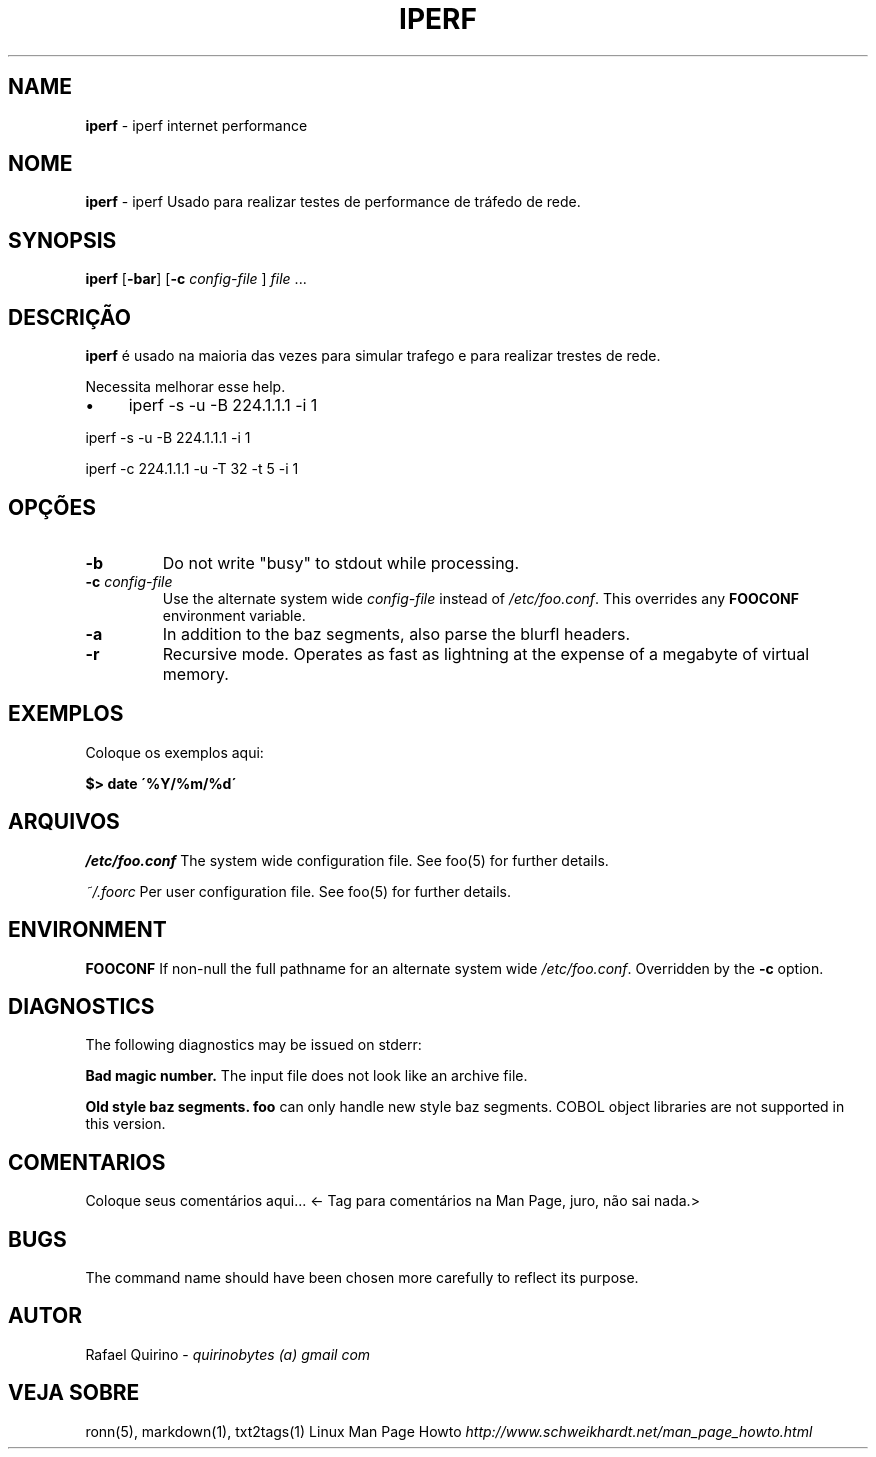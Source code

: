 .\" generated with Ronn/v0.7.3
.\" http://github.com/rtomayko/ronn/tree/0.7.3
.
.TH "IPERF" "1" "September 2015" "" ""
.
.SH "NAME"
\fBiperf\fR \- iperf internet performance
.
.SH "NOME"
\fBiperf\fR \- iperf Usado para realizar testes de performance de tráfedo de rede\.
.
.SH "SYNOPSIS"
\fBiperf\fR [\fB\-bar\fR] [\fB\-c\fR \fIconfig\-file\fR ] \fIfile\fR \.\.\.
.
.SH "DESCRIÇÃO"
\fBiperf\fR é usado na maioria das vezes para simular trafego e para realizar trestes de rede\.
.
.P
Necessita melhorar esse help\.
.
.IP "\(bu" 4
iperf \-s \-u \-B 224\.1\.1\.1 \-i 1
.
.IP "" 0
.
.P
iperf \-s \-u \-B 224\.1\.1\.1 \-i 1
.
.P
iperf \-c 224\.1\.1\.1 \-u \-T 32 \-t 5 \-i 1
.
.SH "OPÇÕES"
.
.TP
\fB\-b\fR
Do not write "busy" to stdout while processing\.
.
.TP
\fB\-c\fR \fIconfig\-file\fR
Use the alternate system wide \fIconfig\-file\fR instead of \fI/etc/foo\.conf\fR\. This overrides any \fBFOOCONF\fR environment variable\.
.
.TP
\fB\-a\fR
In addition to the baz segments, also parse the blurfl headers\.
.
.TP
\fB\-r\fR
Recursive mode\. Operates as fast as lightning at the expense of a megabyte of virtual memory\.
.
.SH "EXEMPLOS"
Coloque os exemplos aqui:
.
.P
\fB$> date \'%Y/%m/%d\'\fR
.
.SH "ARQUIVOS"
\fI/etc/foo\.conf\fR The system wide configuration file\. See foo(5) for further details\.
.
.P
\fI~/\.foorc\fR Per user configuration file\. See foo(5) for further details\.
.
.SH "ENVIRONMENT"
\fBFOOCONF\fR If non\-null the full pathname for an alternate system wide \fI/etc/foo\.conf\fR\. Overridden by the \fB\-c\fR option\.
.
.SH "DIAGNOSTICS"
The following diagnostics may be issued on stderr:
.
.P
\fBBad magic number\.\fR The input file does not look like an archive file\.
.
.P
\fBOld style baz segments\.\fR \fBfoo\fR can only handle new style baz segments\. COBOL object libraries are not supported in this version\.
.
.SH "COMENTARIOS"
Coloque seus comentários aqui\.\.\. <\- Tag para comentários na Man Page, juro, não sai nada\.>
.
.SH "BUGS"
The command name should have been chosen more carefully to reflect its purpose\.
.
.SH "AUTOR"
Rafael Quirino \- \fIquirinobytes (a) gmail com\fR
.
.SH "VEJA SOBRE"
ronn(5), markdown(1), txt2tags(1) Linux Man Page Howto \fIhttp://www\.schweikhardt\.net/man_page_howto\.html\fR
